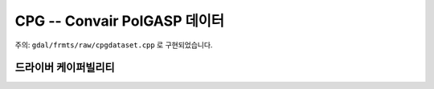 .. _raster.cpg:

================================================================================
CPG -- Convair PolGASP 데이터
================================================================================

.. shortname:: CPG

.. built_in_by_default::

주의: ``gdal/frmts/raw/cpgdataset.cpp`` 로 구현되었습니다.

드라이버 케이퍼빌리티
-------------------

.. supports_georeferencing::

.. supports_virtualio::
